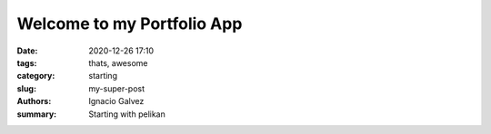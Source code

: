 Welcome to my Portfolio App
##############

:date: 2020-12-26 17:10
:tags: thats, awesome
:category: starting
:slug: my-super-post
:authors: Ignacio Galvez
:summary: Starting with pelikan